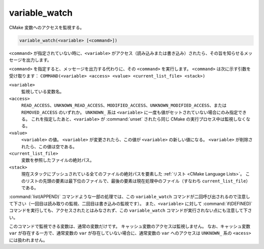 variable_watch
--------------

CMake 変数へのアクセスを監視する。

.. code-block:: cmake

  variable_watch(<variable> [<command>])

``<command>`` が指定されていない時に、``<variable>`` がアクセス（読み込みまたは書き込み）されたら、その旨を知らせるメッセージを出力します。

``<command>`` を指定すると、メッセージを出力する代わりに、その ``<command>`` を実行します。
``<command>`` は次に示す引数を受け取ります：
``COMMAND(<variable> <access> <value> <current_list_file> <stack>)``

``<variable>``
 監視している変数名。

``<access>``
 ``READ_ACCESS``、``UNKNOWN_READ_ACCESS``、``MODIFIED_ACCESS``、``UNKNOWN_MODIFIED_ACCESS``、または ``REMOVED_ACCESS`` のいずれか。
 ``UNKNOWN_`` 系は ``<variable>`` に一度も値がセットされていない場合にのみ指定できる。
 これを指定したあと、``<variable>`` が :command:`unset` されたら同じ CMake の実行プロセス中は監視しなくなる。

``<value>``
 ``<variable>`` の値。
 ``<variable>`` が変更されたら、この値が ``<variable>`` の新しい値になる。
 ``<variable>`` が削除されたら、この値は空である。

``<current_list_file>``
 変数を参照したファイルの絶対パス。

``<stack>``
 現在スタックにプッシュされている全てのファイルの絶対パスを要素した :ref:`リスト <CMake Language Lists>`。
 このリストの先頭の要素は最下位のファイルで、最後の要素は現在処理中のファイル（すなわち ``current_list_file``）である。

:command:`list(APPEND)` コマンドような一部の処理では、この ``variable_watch`` コマンドが二回呼び出されるので注意して下さい（一回目は読み取りの監視、二回目は書き込みの監視です）。
また、``<variable>`` に対して :command:`if(DEFINED)` コマンドを実行しても、アクセスされたとはみなされず、この ``variable_watch`` コマンドが実行されない点にも注意して下さい。

このコマンドで監視できる変数は、通常の変数だけです。
キャッシュ変数のアクセスは監視しません。
なお、キャッシュ変数 ``var`` が存在する一方で、通常変数の ``var`` が存在していない場合に、通常変数の ``var`` へのアクセスは ``UNKNOWN_`` 系の ``<acess>`` には扱われません。
